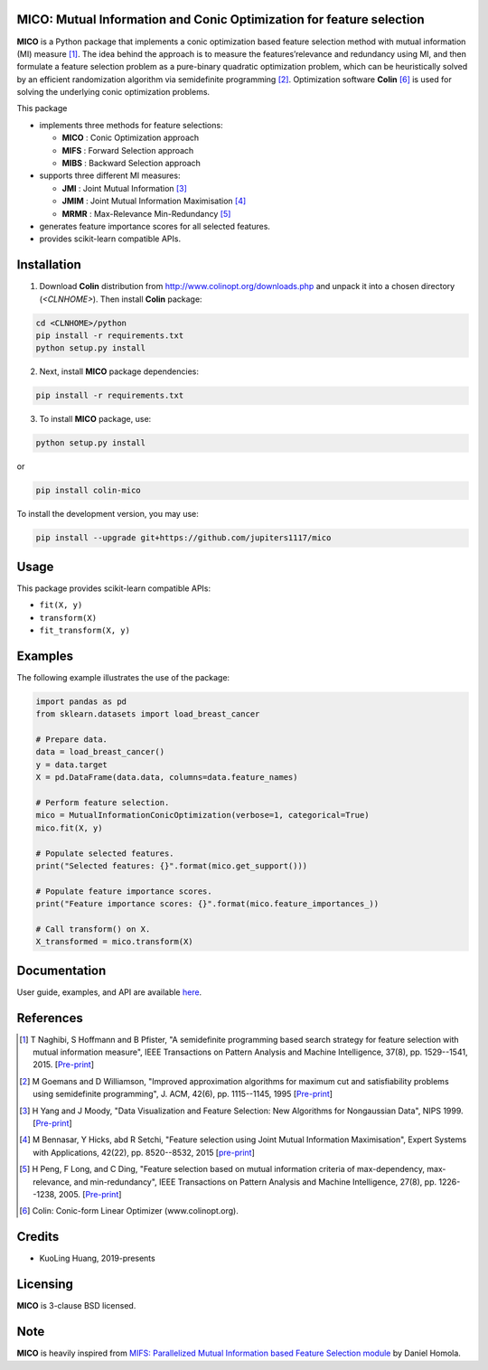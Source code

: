 .. -*- mode: rst -*-
.. template: https://raw.githubusercontent.com/scikit-learn-contrib/stability-selection/master/README.md
.. https://raw.githubusercontent.com/scikit-learn-contrib/hdbscan/master/README.rst

.. image:: https://img.shields.io/pypi/l/colin-mico.svg
    :target: https://github.com/jupiters1117/mico/master/LICENSE
    :alt: License

MICO: Mutual Information and Conic Optimization for feature selection
---------------------------------------------------------------------

**MICO** is a Python package that implements a conic optimization based feature selection method with mutual information (MI) measure [1]_. The idea behind the approach is to measure the features’relevance and redundancy using MI, and then formulate a feature selection problem as a pure-binary quadratic optimization problem, which can be heuristically solved by an efficient randomization algorithm via semidefinite programming [2]_. Optimization software **Colin** [6]_ is used for solving the underlying conic optimization problems.

This package

- implements three methods for feature selections:

  + **MICO** : Conic Optimization approach
  + **MIFS** : Forward Selection approach
  + **MIBS** : Backward Selection approach

- supports three different MI measures:

  + **JMI** : Joint Mutual Information [3]_
  + **JMIM** : Joint Mutual Information Maximisation [4]_
  + **MRMR** : Max-Relevance Min-Redundancy [5]_

- generates feature importance scores for all selected features.
- provides scikit-learn compatible APIs.


Installation
------------

1. Download **Colin** distribution from http://www.colinopt.org/downloads.php and unpack it into a chosen directory (`<CLNHOME>`).
   Then install **Colin** package:

.. code-block:: bash

    cd <CLNHOME>/python
    pip install -r requirements.txt
    python setup.py install

2. Next, install **MICO** package dependencies:

.. code-block:: bash

    pip install -r requirements.txt

3. To install **MICO** package, use:

.. code-block:: bash

    python setup.py install

or

.. code-block:: bash

    pip install colin-mico

To install the development version, you may use:

.. code-block:: bash

    pip install --upgrade git+https://github.com/jupiters1117/mico


Usage
-----

This package provides scikit-learn compatible APIs:

* ``fit(X, y)``
* ``transform(X)``
* ``fit_transform(X, y)``


Examples
--------

The following example illustrates the use of the package:

.. code-block:: python

    import pandas as pd
    from sklearn.datasets import load_breast_cancer

    # Prepare data.
    data = load_breast_cancer()
    y = data.target
    X = pd.DataFrame(data.data, columns=data.feature_names)

    # Perform feature selection.
    mico = MutualInformationConicOptimization(verbose=1, categorical=True)
    mico.fit(X, y)

    # Populate selected features.
    print("Selected features: {}".format(mico.get_support()))

    # Populate feature importance scores.
    print("Feature importance scores: {}".format(mico.feature_importances_))

    # Call transform() on X.
    X_transformed = mico.transform(X)


Documentation
-------------

User guide, examples, and API are available `here <https://jupiters1117.github.io/mico/>`_.


References
----------

.. [1] T Naghibi, S Hoffmann and B Pfister, "A semidefinite programming based search strategy for feature selection with mutual information measure", IEEE Transactions on Pattern Analysis and Machine Intelligence, 37(8), pp. 1529--1541, 2015. [`Pre-print <http://citeseerx.ist.psu.edu/viewdoc/download?doi=10.1.1.739.8516&rep=rep1&type=pdf>`_]
.. [2] M Goemans and D Williamson, "Improved approximation algorithms for maximum cut and satisfiability problems using semidefinite programming", J. ACM, 42(6), pp. 1115--1145, 1995 [`Pre-print <http://www-math.mit.edu/~goemans/PAPERS/maxcut-jacm.pdf>`_]
.. [3] H Yang and J Moody, "Data Visualization and Feature Selection: New Algorithms for Nongaussian Data", NIPS 1999. [`Pre-print <https://papers.nips.cc/paper/1779-data-visualization-and-feature-selection-new-algorithms-for-nongaussian-data.pdf>`_]
.. [4] M Bennasar, Y Hicks, abd R Setchi, "Feature selection using Joint Mutual Information Maximisation", Expert Systems with Applications, 42(22), pp. 8520--8532, 2015 [`pre-print <https://core.ac.uk/download/pdf/82448198.pdf>`_]
.. [5] H Peng, F Long, and C Ding, "Feature selection based on mutual information criteria of max-dependency, max-relevance, and min-redundancy", IEEE Transactions on Pattern Analysis and Machine Intelligence, 27(8), pp. 1226--1238, 2005. [`Pre-print <http://ranger.uta.edu/~chqding/papers/mRMR_PAMI.pdf>`_]
.. [6] Colin: Conic-form Linear Optimizer (www.colinopt.org).


Credits
-------

- KuoLing Huang, 2019-presents


Licensing
---------

**MICO** is 3-clause BSD licensed.


Note
----

**MICO** is heavily inspired from `MIFS: Parallelized Mutual Information based Feature Selection module <https://github.com/danielhomola/mifs>`_ by Daniel Homola.


